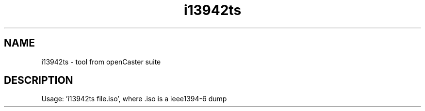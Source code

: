 .\" DO NOT MODIFY THIS FILE!  It was automatically generated 
.TH i13942ts "1" "August 2013" "automatically made for Debian" "User Commands" 
.SH NAME
i13942ts \- tool from openCaster suite
.SH DESCRIPTION
Usage: 'i13942ts file.iso', where .iso is a ieee1394-6 dump
